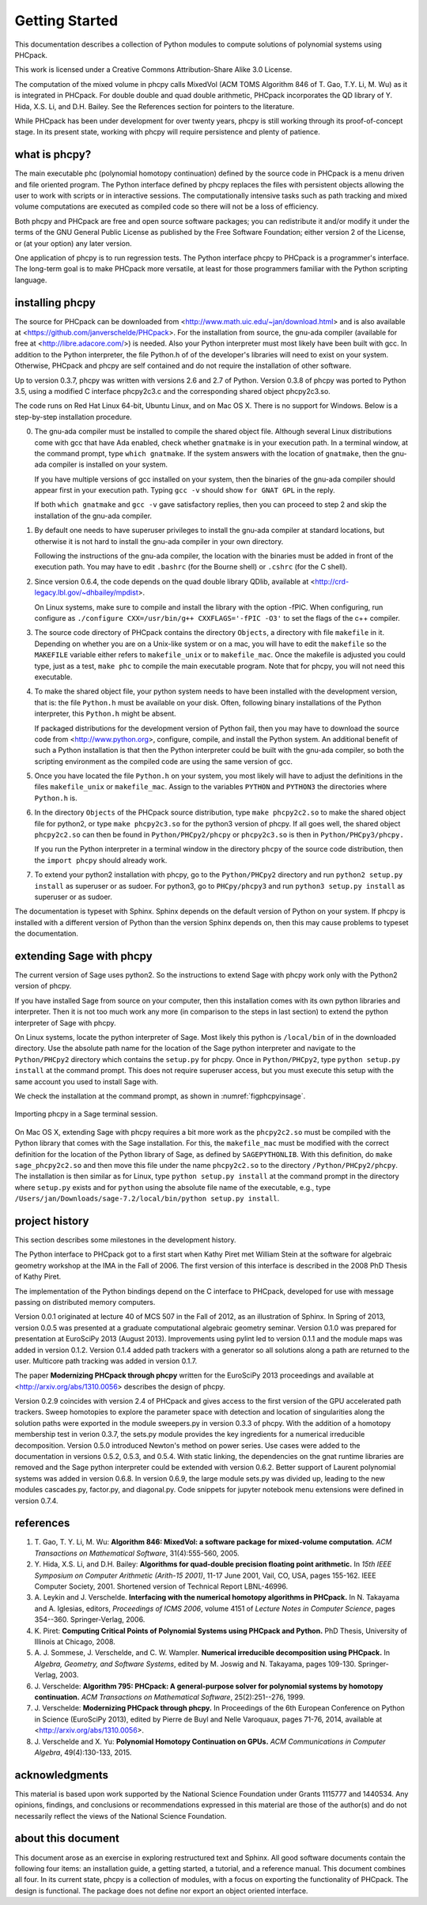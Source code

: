 ***************
Getting Started
***************

This documentation describes a collection of Python modules
to compute solutions of polynomial systems using PHCpack.

This work is licensed under 
a Creative Commons Attribution-Share Alike 3.0 License.

The computation of the mixed volume in phcpy calls MixedVol
(ACM TOMS Algorithm 846 of T. Gao, T.Y. Li, M. Wu) 
as it is integrated in PHCpack.
For double double and quad double arithmetic, PHCpack incorporates
the QD library of Y. Hida, X.S. Li, and D.H. Bailey.
See the References section for pointers to the literature.

While PHCpack has been under development for over twenty years,
phcpy is still working through its proof-of-concept stage.
In its present state, working with phcpy will require persistence
and plenty of patience.

what is phcpy?
==============

The main executable phc (polynomial homotopy continuation)
defined by the source code in PHCpack is a menu driven
and file oriented program.
The Python interface defined by phcpy replaces the files
with persistent objects allowing the user to work with
scripts or in interactive sessions.
The computationally intensive tasks such as path tracking
and mixed volume computations are executed as compiled code
so there will not be a loss of efficiency.

Both phcpy and PHCpack are free and open source software packages;
you can redistribute it and/or modify it under the terms of the
GNU General Public License as published by the Free Software Foundation;
either version 2 of the License, or (at your option) any later version.  

One application of phcpy is to run regression tests.
The Python interface phcpy to PHCpack is a programmer's interface.
The long-term goal is to make PHCpack more versatile,
at least for those programmers familiar 
with the Python scripting language.

installing phcpy
================

The source for PHCpack can be downloaded from
<http://www.math.uic.edu/~jan/download.html>
and is also available at
<https://github.com/janverschelde/PHCpack>.
For the installation from source, the gnu-ada compiler 
(available for free at <http://libre.adacore.com/>) is needed.  
Also your Python interpreter must most likely have been built with gcc.
In addition to the Python interpreter, the file Python.h of
of the developer's libraries will need to exist on your system.
Otherwise, PHCpack and phcpy are self contained
and do not require the installation of other software.

Up to version 0.3.7, phcpy was written with versions 2.6 and 2.7 of Python.
Version 0.3.8 of phcpy was ported to Python 3.5,
using a modified C interface phcpy2c3.c and the corresponding
shared object phcpy2c3.so.

The code runs on Red Hat Linux 64-bit, Ubuntu Linux, and on Mac OS X.
There is no support for Windows.
Below is a step-by-step installation procedure.

0. The gnu-ada compiler must be installed to compile the shared object file.
   Although several Linux distributions come with gcc that have Ada enabled,
   check whether ``gnatmake`` is in your execution path.
   In a terminal window, at the command prompt, type ``which gnatmake``.
   If the system answers with the location of ``gnatmake``,
   then the gnu-ada compiler is installed on your system.

   If you have multiple versions of gcc installed on your system,
   then the binaries of the gnu-ada compiler should appear first
   in your execution path.
   Typing ``gcc -v`` should show ``for GNAT GPL`` in the reply.

   If both ``which gnatmake`` and ``gcc -v`` gave satisfactory replies,
   then you can proceed to step 2 and skip the installation of the
   gnu-ada compiler. 

1. By default one needs to have superuser privileges to install
   the gnu-ada compiler at standard locations, but otherwise it is not hard
   to install the gnu-ada compiler in your own directory.

   Following the instructions of the gnu-ada compiler, the location
   with the binaries must be added in front of the execution path.
   You may have to edit ``.bashrc`` (for the Bourne shell)
   or ``.cshrc`` (for the C shell).

2. Since version 0.6.4, the code depends on the quad double library QDlib,
   available at <http://crd-legacy.lbl.gov/~dhbailey/mpdist>.

   On Linux systems, make sure to compile and install the library
   with the option -fPIC.  When configuring, run configure as
   ``./configure CXX=/usr/bin/g++ CXXFLAGS='-fPIC -O3'`` to set the flags
   of the c++ compiler.

3. The source code directory of PHCpack contains the directory ``Objects``,
   a directory with file ``makefile`` in it.
   Depending on whether you are on a Unix-like system or on a mac,
   you will have to edit the ``makefile`` so the ``MAKEFILE`` variable
   either refers to ``makefile_unix`` or to ``makefile_mac``.
   Once the makefile is adjusted you could type, just as a test,
   ``make phc`` to compile the main executable program.
   Note that for phcpy, you will not need this executable.

4. To make the shared object file, your python system needs to have been
   installed with the development version, that is: the file ``Python.h``
   must be available on your disk.  Often, following binary installations
   of the Python interpreter, this ``Python.h`` might be absent.

   If packaged distributions for the development version of Python fail,
   then you may have to download the source code 
   from <http://www.python.org>,
   configure, compile, and install the Python system.
   An additional benefit of such a Python installation is that then the
   Python interpreter could be built with the gnu-ada compiler,
   so both the scripting environment as the compiled code are using
   the same version of gcc.

5. Once you have located the file ``Python.h`` on your system,
   you most likely will have to adjust the definitions in the files
   ``makefile_unix`` or ``makefile_mac``.  Assign to the variables
   ``PYTHON`` and ``PYTHON3`` the directories where ``Python.h`` is.

6. In the directory ``Objects`` of the PHCpack source distribution,
   type ``make phcpy2c2.so`` to make the shared object file for python2,
   or type ``make phcpy2c3.so`` for the python3 version of phcpy.
   If all goes well, the shared object ``phcpy2c2.so`` can then be
   found in ``Python/PHCpy2/phcpy`` or ``phcpy2c3.so`` is then in
   ``Python/PHCpy3/phcpy.``

   If you run the Python interpreter in a terminal window in the
   directory ``phcpy`` of the source code distribution, then the
   ``import phcpy`` should already work.

7. To extend your python2 installation with phcpy, 
   go to the ``Python/PHCpy2`` directory and run
   ``python2 setup.py install`` as superuser or as sudoer.
   For python3, go to ``PHCpy/phcpy3`` and run
   ``python3 setup.py install`` as superuser or as sudoer.

The documentation is typeset with Sphinx.  Sphinx depends on the
default version of Python on your system.  If phcpy is installed
with a different version of Python than the version Sphinx depends on,
then this may cause problems to typeset the documentation.

extending Sage with phcpy
=========================

The current version of Sage uses python2.
So the instructions to extend Sage with phcpy work only with
the Python2 version of phcpy.

If you have installed Sage from source on your computer,
then this installation comes with its own python libraries
and interpreter.  Then it is not too much work any more
(in comparison to the steps in last section) to extend
the python interpreter of Sage with phcpy.

On Linux systems, locate the python interpreter of Sage.
Most likely this python is ``/local/bin`` of in the downloaded directory.
Use the absolute path name for the location of the Sage python
interpreter and navigate to the ``Python/PHCpy2`` directory which
contains the ``setup.py`` for phcpy.
Once in ``Python/PHCpy2``, type ``python setup.py install`` at
the command prompt.  This does not require superuser access,
but you must execute this setup with the same account you used
to install Sage with.

We check the installation at the command prompt,
as shown in :numref:`figphcpyinsage`.

.. _figphcpyinsage:

.. figure:: ./figphcpyinsage.png
    :align: center

    Importing phcpy in a Sage terminal session.

On Mac OS X, extending Sage with phcpy requires a bit more work as
the ``phcpy2c2.so`` must be compiled with the Python library that
comes with the Sage installation.  For this, the ``makefile_mac``
must be modified with the correct definition for the location of
the Python library of Sage, as defined by ``SAGEPYTHONLIB``.
With this definition, do ``make sage_phcpy2c2.so`` and then move
this file under the name ``phcpy2c2.so`` to the directory
``/Python/PHCpy2/phcpy``.  The installation is then similar as
for Linux, type ``python setup.py install`` at the command prompt
in the directory where ``setup.py`` exists and for ``python``
using the absolute file name of the executable, e.g., type
``/Users/jan/Downloads/sage-7.2/local/bin/python setup.py install``.

project history
===============

This section describes some milestones in the development history.

The Python interface to PHCpack got to a first start when
Kathy Piret met William Stein at the software for algebraic geometry
workshop at the IMA in the Fall of 2006.  
The first version of this interface is described
in the 2008 PhD Thesis of Kathy Piret.

The implementation of the Python bindings depend on the C interface
to PHCpack, developed for use with message passing on distributed
memory computers.

Version 0.0.1 originated at lecture 40 of MCS 507 in the Fall of 2012,
as an illustration of Sphinx.  In Spring of 2013, version 0.0.5 was
presented at a graduate computational algebraic geometry seminar.
Version 0.1.0 was prepared for presentation at EuroSciPy 2013 (August 2013).
Improvements using pylint led to version 0.1.1
and the module maps was added in version 0.1.2.
Version 0.1.4 added path trackers with a generator
so all solutions along a path are returned to the user.
Multicore path tracking was added in version 0.1.7.

The paper **Modernizing PHCpack through phcpy**
written for the EuroSciPy 2013 proceedings 
and available at <http://arxiv.org/abs/1310.0056>
describes the design of phcpy.

Version 0.2.9 coincides with version 2.4 of PHCpack and gives access
to the first version of the GPU accelerated path trackers.
Sweep homotopies to explore the parameter space with detection and
location of singularities along the solution paths were exported
in the module sweepers.py in version 0.3.3 of phcpy.
With the addition of a homotopy membership test in verion 0.3.7,
the sets.py module provides the key ingredients for a numerical
irreducible decomposition.  
Version 0.5.0 introduced Newton's method on power series.
Use cases were added to the documentation in versions 0.5.2, 0.5.3, and 0.5.4.
With static linking, the dependencies on the gnat runtime libraries are removed
and the Sage python interpreter could be extended with version 0.6.2.
Better support of Laurent polynomial systems was added in version 0.6.8.
In version 0.6.9, the large module sets.py was divided up, leading to
the new modules cascades.py, factor.py, and diagonal.py.
Code snippets for jupyter notebook menu extensions were defined
in version 0.7.4.

references
==========

1. T. Gao, T. Y. Li, M. Wu:
   **Algorithm 846: MixedVol: a software package for mixed-volume 
   computation.**
   *ACM Transactions on Mathematical Software*, 31(4):555-560, 2005.

2. Y. Hida, X.S. Li, and D.H. Bailey:
   **Algorithms for quad-double precision floating point arithmetic.**
   In *15th IEEE Symposium on Computer Arithmetic (Arith-15 2001)*,
   11-17 June 2001, Vail, CO, USA, pages 155-162.
   IEEE Computer Society, 2001.
   Shortened version of Technical Report LBNL-46996.

3. A. Leykin and J. Verschelde.
   **Interfacing with the numerical homotopy algorithms in PHCpack.**
   In N. Takayama and A. Iglesias, editors, *Proceedings of ICMS 2006*,
   volume 4151 of *Lecture Notes in Computer Science*,
   pages 354--360. Springer-Verlag, 2006.

4. K. Piret:
   **Computing Critical Points of Polynomial Systems 
   using PHCpack and Python.**
   PhD Thesis, University of Illinois at Chicago, 2008.

5. A. J. Sommese, J. Verschelde, and C. W. Wampler.
   **Numerical irreducible decomposition using PHCpack.**
   In *Algebra, Geometry, and Software Systems*, 
   edited by M. Joswig and N. Takayama,
   pages 109-130. Springer-Verlag, 2003.

6. J. Verschelde:
   **Algorithm 795: PHCpack: A general-purpose solver for polynomial
   systems by homotopy continuation.**
   *ACM Transactions on Mathematical Software*, 25(2):251--276, 1999.

7. J. Verschelde:
   **Modernizing PHCpack through phcpy.**
   In Proceedings of the 6th European Conference on Python in Science
   (EuroSciPy 2013), edited by Pierre de Buyl and Nelle Varoquaux,
   pages 71-76, 2014, available at
   <http://arxiv.org/abs/1310.0056>.

8. J. Verschelde and X. Yu:
   **Polynomial Homotopy Continuation on GPUs.**
   *ACM Communications in Computer Algebra*, 49(4):130-133, 2015.

acknowledgments
===============

This material is based upon work supported by the 
National Science Foundation under Grants 1115777 and 1440534.
Any opinions, findings, and conclusions or recommendations expressed 
in this material are those of the author(s) and do not necessarily 
reflect the views of the National Science Foundation. 

about this document
===================

This document arose as an exercise in exploring restructured text and Sphinx.
All good software documents contain the following four items:
an installation guide, a getting started, a tutorial, and a reference manual.
This document combines all four.
In its current state, phcpy is a collection of modules, with a focus
on exporting the functionality of PHCpack.  The design is functional.
The package does not define nor export an object oriented interface.
